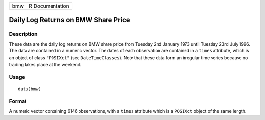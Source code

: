 +-----+-----------------+
| bmw | R Documentation |
+-----+-----------------+

Daily Log Returns on BMW Share Price
------------------------------------

Description
~~~~~~~~~~~

These data are the daily log returns on BMW share price from Tuesday 2nd
January 1973 until Tuesday 23rd July 1996. The data are contained in a
numeric vector. The dates of each observation are contained in a
``times`` attribute, which is an object of class ``"POSIXct"`` (see
``DateTimeClasses``). Note that these data form an irregular time series
because no trading takes place at the weekend.

Usage
~~~~~

::

    data(bmw)

Format
~~~~~~

A numeric vector containing 6146 observations, with a ``times``
attribute which is a ``POSIXct`` object of the same length.
